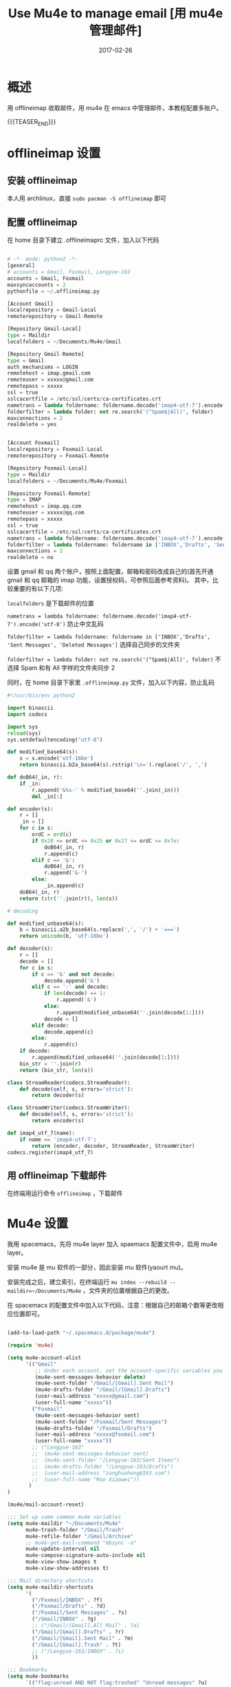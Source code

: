 #+BEGIN_COMMENT
.. title: 用 mu4e 管理邮件
.. slug: 
.. date:  19:26:52 UTC+08:00
.. tags: Emacs, Mu4e, Offlineimap
.. category: EMACS
.. link: 
.. description: 
.. type: text
#+END_COMMENT

#+TITLE: Use Mu4e to manage email [用 mu4e 管理邮件]
#+DATE: 2017-02-26
#+LAYOUT: post
#+TAGS: Emacs, Mu4e, Offlineimap 
#+CATEGORIES: EMACS

* 概述

用 offlineimap 收取邮件，用 mu4e 在 emacs 中管理邮件，本教程配置多账户。

{{{TEASER_END}}}

* offlineimap 设置

** 安装 offlineimap

本人用 archlinux，直接 =sudo pacman -S offlineimap= 即可

** 配置 offlineimap

在 home 目录下建立 .offlineimaprc 文件，加入以下代码

#+BEGIN_SRC python

  # -*- mode: python2 -*-
  [general]
  # accounts = Gmail, Foxmail, Lengyue-163
  accounts = Gmail, Foxmail
  maxsyncaccounts = 2
  pythonfile = ~/.offlineimap.py

  [Account Gmail]
  localrepository = Gmail-Local
  remoterepository = Gmail-Remote

  [Repository Gmail-Local]
  type = Maildir
  localfolders = ~/Documents/Mu4e/Gmail

  [Repository Gmail-Remote]
  type = Gmail
  auth_mechanisms = LOGIN
  remotehost = imap.gmail.com
  remoteuser = xxxxx@gmail.com
  remotepass = xxxxx
  ssl = true
  sslcacertfile = /etc/ssl/certs/ca-certificates.crt
  nametrans = lambda foldername: foldername.decode('imap4-utf-7').encode('utf-8')
  folderfilter = lambda folder: not re.search('(^Spam$|All)', folder)
  maxconnections = 2
  realdelete = yes


  [Account Foxmail]
  localrepository = Foxmail-Local
  remoterepository = Foxmail-Remote

  [Repository Foxmail-Local]
  type = Maildir
  localfolders = ~/Documents/Mu4e/Foxmail

  [Repository Foxmail-Remote]
  type = IMAP
  remotehost = imap.qq.com
  remoteuser = xxxxx@qq.com
  remotepass = xxxxx
  ssl = true
  sslcacertfile = /etc/ssl/certs/ca-certificates.crt
  nametrans = lambda foldername: foldername.decode('imap4-utf-7').encode('utf-8')
  folderfilter = lambda foldername: foldername in ['INBOX','Drafts', 'Sent Messages', 'Deleted Messages']
  maxconnections = 2
  realdelete = no

#+END_SRC

设置 gmail 和 qq 两个账户，按照上面配置，邮箱和密码改成自己的(首先开通 gmail 和 qq 邮箱的 imap 功能，设置授权码，可参照后面参考资料)。
其中，比较重要的有以下几项:

=localfolders= 是下载邮件的位置

=nametrans = lambda foldername: foldername.decode('imap4-utf-7').encode('utf-8')= 防止中文乱码

=folderfilter = lambda foldername: foldername in ['INBOX','Drafts', 'Sent Messages', 'Deleted Messages']= 选择自己同步的文件夹

=folderfilter = lambda folder: not re.search('(^Spam$|All)', folder)= 不选择 Spam 和有 All 字样的文件夹同步 2

同时，在 home 目录下家里 =.offlineimap.py= 文件，加入以下内容，防止乱码

#+BEGIN_SRC python
  #!/usr/bin/env python2

  import binascii
  import codecs

  import sys
  reload(sys)
  sys.setdefaultencoding("utf-8")

  def modified_base64(s):
      s = s.encode('utf-16be')
      return binascii.b2a_base64(s).rstrip('\n=').replace('/', ',')

  def doB64(_in, r):
      if _in:
          r.append('&%s-' % modified_base64(''.join(_in)))
          del _in[:]

  def encoder(s):
      r = []
      _in = []
      for c in s:
          ordC = ord(c)
          if 0x20 <= ordC <= 0x25 or 0x27 <= ordC <= 0x7e:
              doB64(_in, r)
              r.append(c)
          elif c == '&':
              doB64(_in, r)
              r.append('&-')
          else:
              _in.append(c)
      doB64(_in, r)
      return (str(''.join(r)), len(s))

  # decoding

  def modified_unbase64(s):
      b = binascii.a2b_base64(s.replace(',', '/') + '===')
      return unicode(b, 'utf-16be')

  def decoder(s):
      r = []
      decode = []
      for c in s:
          if c == '&' and not decode:
              decode.append('&')
          elif c == '-' and decode:
              if len(decode) == 1:
                  r.append('&')
              else:
                  r.append(modified_unbase64(''.join(decode[1:])))
              decode = []
          elif decode:
              decode.append(c)
          else:
              r.append(c)
      if decode:
          r.append(modified_unbase64(''.join(decode[1:])))
      bin_str = ''.join(r)
      return (bin_str, len(s))

  class StreamReader(codecs.StreamReader):
      def decode(self, s, errors='strict'):
          return decoder(s)

  class StreamWriter(codecs.StreamWriter):
      def decode(self, s, errors='strict'):
          return encoder(s)

  def imap4_utf_7(name):
      if name == 'imap4-utf-7':
          return (encoder, decoder, StreamReader, StreamWriter)
  codecs.register(imap4_utf_7)
#+END_SRC

** 用 offlineimap 下载邮件

在终端用运行命令 =offlineimap= ，下载邮件

* Mu4e 设置

我用 spacemacs，先将 mu4e layer 加入 spaemacs 配置文件中，启用 mu4e layer。

安装 mu4e 是 mu 软件的一部分，因此安装 mu 软件(yaourt mu)。

安装完成之后，建立索引，在终端运行 =mu index --rebuild --maildir=~/Documents/Mu4e= ，文件夹的位置根据自己的更改。

在 spacemacs 的配置文件中加入以下代码，注意：根据自己的邮箱个数等更改相应位置即可。

#+BEGIN_SRC emacs-lisp

  (add-to-load-path "~/.spacemacs.d/package/mu4e")

  (require 'mu4e)

  (setq mu4e-account-alist
        '(("Gmail"
           ;; Under each account, set the account-specific variables you want.
           (mu4e-sent-messages-behavior delete)
           (mu4e-sent-folder "/Gmail/[Gmail].Sent Mail")
           (mu4e-drafts-folder "/Gmail/[Gmail].Drafts")
           (user-mail-address "xxxxx@gmail.com")
           (user-full-name "xxxxx"))
          ("Foxmail"
           (mu4e-sent-messages-behavior sent)
           (mu4e-sent-folder "/Foxmail/Sent Messages")
           (mu4e-drafts-folder "/Foxmail/Drafts")
           (user-mail-address "xxxxx@foxmail.com")
           (user-full-name "xxxxx"))
          ;; ("Lengyue-163"
          ;;  (mu4e-sent-messages-behavior sent)
          ;;  (mu4e-sent-folder "/Lengyue-163/Sent Items")
          ;;  (mu4e-drafts-folder "/Lengyue-163/Drafts")
          ;;  (user-mail-address "zanghuahong@163.com")
          ;;  (user-full-name "Mao Xiaowei"))
         )
  )

  (mu4e/mail-account-reset)

  ;;; Set up some common mu4e variables
  (setq mu4e-maildir "~/Documents/Mu4e"
        mu4e-trash-folder "/Gmail/Trash"
        mu4e-refile-folder "/Gmail/Archive"
        ;; mu4e-get-mail-command "mbsync -a"
        mu4e-update-interval nil
        mu4e-compose-signature-auto-include nil
        mu4e-view-show-images t
        mu4e-view-show-addresses t)

  ;;; Mail directory shortcuts
  (setq mu4e-maildir-shortcuts
        '(
          ("/Foxmail/INBOX" . ?f)
          ("/Foxmail/Drafts" . ?d)
          ("/Foxmail/Sent Messages" . ?s)
          ("/Gmail/INBOX" . ?g)
          ;; ("/Gmail/[Gmail].All Mail" . ?a)
          ("/Gmail/[Gmail].Drafts" . ?r)
          ("/Gmail/[Gmail].Sent Mail" . ?m)
          ("/Gmail/[Gmail].Trash" . ?t)
          ;; ("/Lengyue-163/INBOX" . ?i)
          ))

  ;;; Bookmarks
  (setq mu4e-bookmarks
        `(("flag:unread AND NOT flag:trashed" "Unread messages" ?u)
          ("date:today..now" "Today's messages" ?t)
          ("date:7d..now" "Last 7 days" ?w)
          ("mime:image/*" "Messages with images" ?p)
          (,(mapconcat 'identity
                       (mapcar
                        (lambda (maildir)
                          (concat "maildir:" (car maildir)))
                        mu4e-maildir-shortcuts) " OR ")
           "All inboxes" ?i)))

  (setq mu4e-enable-notifications t)

  (with-eval-after-load 'mu4e-alert
    ;; Enable Desktop notifications
    ;; (mu4e-alert-set-default-style 'notifications)) ; For linux
    (mu4e-alert-set-default-style 'libnotify))  ; Alternative for linux
    ;; (mu4e-alert-set-default-style 'notifier))   ; For Mac OSX (through the
                                          ; terminal notifier app)
  ;; (mu4e-alert-set-default-style 'growl))      ; Alternative for Mac OSX

  (setq mu4e-enable-mode-line t)

  (setq mu4e-get-mail-command "offlineimap")
  ;; Fetch mail in 60 sec interval
  (setq mu4e-update-interval 60)

  (require 'mu4e-contrib)
  (setq mu4e-html2text-command 'mu4e-shr2text)
  ;; try to emulate some of the eww key-bindings
  (add-hook 'mu4e-view-mode-hook
            (lambda ()
              (local-set-key (kbd "<tab>") 'shr-next-link)
              (local-set-key (kbd "<backtab>") 'shr-previous-link)))

  ;; something about ourselves
  (require 'smtpmail)  
  (setq user-mail-address "xxxxx@foxmail.com"  
        user-full-name "xxxxx"
        smtpmail-stream-type 'starttls
        starttls-use-gnutls t
        mu4e-compose-signature  
        (concat  
         "xxxx\n"  
         "Blog: http://lengyueyang.github.io\n"  
         "\n")  
        mu4e-compose-signature-auto-include t  
        )  

  (setq send-mail-function            'smtpmail-send-it
        message-send-mail-function    'smtpmail-send-it
        smtpmail-auth-credentials     (expand-file-name "~/.authinfo")
        smtpmail-stream-type          'tls
        smtpmail-smtp-server          "smtp.qq.com"
        smtpmail-smtp-service         465
        smtpmail-smtp-user "xxxxx@qq.com")

  (setq message-kill-buffer-on-exit t)

  ;; save attachment to my desktop (this can also be a function)  
  (setq mu4e-attachment-dir "/home/lengyue/Documents/Mu4e/Attachment")  

#+END_SRC

** 几点说明：

mu 更新后，发现系统不能自己找到 mu4e 文件夹，因此手动链接
=(add-to-load-path "~/.spacemacs.d/package/mu4e")=

contact 内容是自己的邮件签名

* Mu4e 简单使用小结


** Keybindings to remember of Mu4e

*** =offlineimap= and =mu index --maildir=~/Documents/Mu4e=
*** Main view-Default bindings

R: Reply      s: search            .: raw view (toggle)

F: Forward    j: jump-to-maildir   q: quit
C: Compose    b: bookmark-search

E: Edit       B: edit bookmark-search

*** Headers menu in the emacs menu bar

key          description

n,p          view the next, previous message

],[          move to the next, previous unread message

y            select the message view (if it's visible)

RET          open the message at point in the message view


searching

s            search

S            edit last query

/            narrow the search

b            search bookmark

B            edit bookmark before search

j            jump to maildir

M-left,\     previous query

M-right      next query

O            change sort order

P            toggle threading

Q            toggle full-search

V            toggle skip-duplicates

W            toggle include-related

marking

d            mark for moving to the trash folder

=            mark for removing trash flag ('untrash')

DEL,D        mark for complete deletion

m            mark for moving to another maildir folder

r            mark for refiling

+,-          mark for flagging/unflagging

?,!          mark message as unread, read

u            unmark message at point

U            unmark *all* messages

%            mark based on a regular expression

T,t          mark whole thread, subthread

<insert>,*   mark for 'something' (decide later)

#            resolve deferred 'something' marks

x            execute actions for the marked messages

composition
 
R,F,C        reply/forward/compose

E            edit (only allowed for draft messages)


misc


;            switch focus

a            execute some custom action on a header

|            pipe message through shell command

C-+,C--      increase / decrease the number of headers shown

H            get help

C-S-u        update mail & reindex

q            leave the headers buffer


*** Message View

key          description

n,p          view the next, previous message

],[          move to the next, previous unread message

y            select the headers view (if it's visible)

RET          scroll down

M-RET        open URL at point / attachment at point

SPC          scroll down, if at end, move to next message

S-SPC        scroll up

searching

s            search

e            edit last query

/            narrow the search

b            search bookmark

B            edit bookmark before search

j            jump to maildir

M-left       previous query

M-right      next query

marking

d            mark for moving to the trash folder

=            mark for removing trash flag ('untrash')

DEL,D        mark for complete deletion

m            mark for moving to another maildir folder

r            mark for refiling

+,-          mark for flagging/unflagging

u            unmark message at point

U            unmark *all* messages

%            mark based on a regular expression

T,t          mark whole thread, subthread

<insert>,*   mark for 'something' (decide later)

#            resolve deferred 'something' marks

x            execute actions for the marked messages

composition
 
R,F,C        reply/forward/compose

E            edit (only allowed for draft messages)

actions

g            go to (visit) numbered URL (using `browse-url')

(or: <mouse-1> or M-RET with point on url)

C-u g visits multiple URLs

f            fetch (download )the numbered URL.

C-u f fetches multiple URLs

k            save the numbered URL in the kill-ring.

C-u k saves multiple URLs

e            extract (save) attachment (asks for number)

(or: <mouse-2> or S-RET with point on attachment)

C-u e extracts multiple attachments

o            open attachment (asks for number)

(or: <mouse-1> or M-RET with point on attachment)

a            execute some custom action on the message

A            execute some custom action on an attachment

misc

;            switch focus

c            copy address at point (with C-u copy long version)

h            toggle between html/text (if available)

w            toggle line wrapping

#            toggle show/hide cited parts

v            show details about the cryptographic signature

.            show the raw message view. 'q' takes you back.

C-+,C--      increase / decrease the number of headers shown

H            get help

C-S-u        update mail & reindex

q            leave the message view

*** Attachment actions

Similarly, there is mu4e-view-attachment-action (A) for actions on attachments, which you can specify with mu4e-view-attachment-actions.

mu4e predefines a number of attachment-actions:

    open-with (w): open the attachment with some arbitrary program. For example, suppose you have received a message with a picture attachment; then, A w 1 RET gimp RET opens that attachment in The Gimp
    pipe (|: process the attachment with some Unix shell-pipe and see the results. Suppose you receive a patch file, and would like to get an overview of the changes, using the diffstat program. You can use something like: A | 1 RET diffstat -b RET.
    emacs (e): open the attachment in your running emacs. For example, if you receive some text file you’d like to open in emacs: A e 1 RET.

*** Editor view

key          description

C-c C-c      send message

C-c C-d      save to drafts and leave

C-c C-k      kill the message buffer (the message remains in the draft folder)

C-c C-a      attach a file (pro-tip: drag & drop works as well)


(mu4e-specific)

C-S-u        update mail & reindex

*** What to mark for

mu4e supports a number of marks:

mark for/as   keybinding  | description

'something'  *, <insert> | mark now, decide later

delete        D, <delete> | delete

flag          +           | mark as 'flagged' ('starred')

move          m           | move to some maildir

read          !           | mark as read

refile        r           | mark for refiling

trash         d           | move to the trash folder

untrash       =           | remove 'trash' flag

unflag        -           | remove 'flagged' mark

unmark        u           | remove mark at point

unmark all    U           | remove all marks

unread        ?           | marks as unread

action        a           | apply some action

** 其他

若参考配置有问题，请移步官网或后面参考资料，或邮件联系我，随时欢迎 😍。



* 参考资料

- [[https://github.com/larstvei/dot-emacs][larstvei/dot-emacs: My Emacs configurations written in Org mode]]
- [[http://wenshanren.org/?p=111][mu4e: an E-mail Client for Emacs | 肉山博客 (Wenshan's Blog)]]
- [[http://coldnew.github.io/blog/2016/01-02_mu4e/][在 emacs 下使用 mu4e 收發郵件 | coldnew's blog]]
- [[http://blog.csdn.net/csfreebird/article/details/52973188][spacemacs email layer - 博客频道 - CSDN.NET]]
- [[https://github.com/howardabrams/dot-files/blob/master/emacs-mail.org][dot-files/emacs-mail.org at master · howardabrams/dot-files]]
- [[https://guso.ml/search?q=offlinemap+%E5%A4%9A%E5%B8%90%E6%88%B7&prmd=ivns&ei=pVc8WPPzNsv0vgTT2pn4Cw&start=10&sa=N][offlinemap 多帐户 - Google 搜索]]
- [[https://github.com/syl20bnr/spacemacs/tree/master/layers/%2Bemail/mu4e][spacemacs/layers/+email/mu4e at master · syl20bnr/spacemacs]]
- [[http://www.djcbsoftware.nl/code/mu/mu4e/index.html][Mu4e 0.9.16 user manual: Top]]
- [[https://github.com/lujun9972/emacs-document/blob/master/org-mode/%E7%94%A8org-mime%E5%9C%A8org-mode%E4%B8%AD%E5%8F%91%E9%80%81html%E9%82%AE%E4%BB%B6.org][emacs-document/用 org-mime 在 org-mode 中发送 html 邮件.org at master · lujun9972/emacs-document]]
- [[https://emacs.lujianmei.com/03-For-an-editor/init-mu4e.html][Mu4e 邮件管理 · 谁说 Emacs 不好玩？]]
- [[http://www.bagualu.net/wordpress/archives/6555][emacs 中的 email 客户端 mu4e | 猎数博客]]
- [[https://github.com/syl20bnr/spacemacs/tree/master/layers/%2Bemail/gnus#org-mime-in-org-layer][spacemacs/layers/+email/gnus at master · syl20bnr/spacemacs]]


